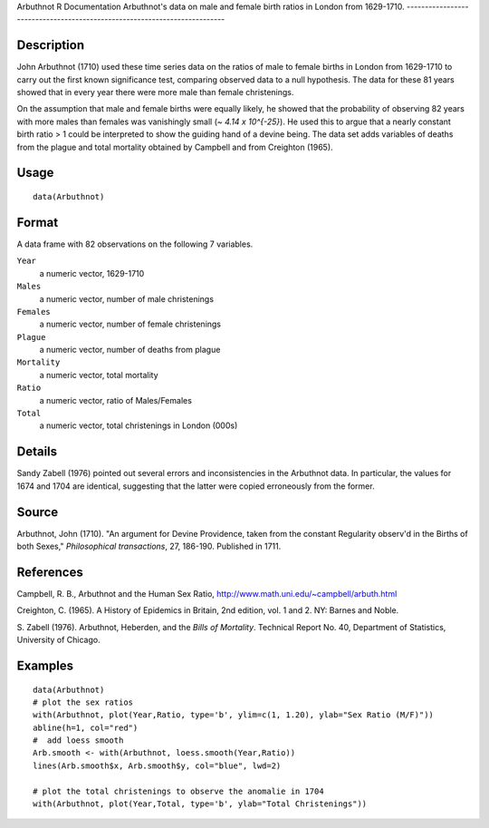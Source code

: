 Arbuthnot
R Documentation
Arbuthnot's data on male and female birth ratios in London from 1629-1710.
--------------------------------------------------------------------------

Description
~~~~~~~~~~~

John Arbuthnot (1710) used these time series data on the ratios of
male to female births in London from 1629-1710 to carry out the
first known significance test, comparing observed data to a null
hypothesis. The data for these 81 years showed that in every year
there were more male than female christenings.

On the assumption that male and female births were equally likely,
he showed that the probability of observing 82 years with more
males than females was vanishingly small (*~ 4.14 x 10^{-25}*). He
used this to argue that a nearly constant birth ratio > 1 could be
interpreted to show the guiding hand of a devine being. The data
set adds variables of deaths from the plague and total mortality
obtained by Campbell and from Creighton (1965).

Usage
~~~~~

::

    data(Arbuthnot)

Format
~~~~~~

A data frame with 82 observations on the following 7 variables.

``Year``
    a numeric vector, 1629-1710

``Males``
    a numeric vector, number of male christenings

``Females``
    a numeric vector, number of female christenings

``Plague``
    a numeric vector, number of deaths from plague

``Mortality``
    a numeric vector, total mortality

``Ratio``
    a numeric vector, ratio of Males/Females

``Total``
    a numeric vector, total christenings in London (000s)


Details
~~~~~~~

Sandy Zabell (1976) pointed out several errors and inconsistencies
in the Arbuthnot data. In particular, the values for 1674 and 1704
are identical, suggesting that the latter were copied erroneously
from the former.

Source
~~~~~~

Arbuthnot, John (1710). "An argument for Devine Providence, taken
from the constant Regularity observ'd in the Births of both Sexes,"
*Philosophical transactions*, 27, 186-190. Published in 1711.

References
~~~~~~~~~~

Campbell, R. B., Arbuthnot and the Human Sex Ratio,
`http://www.math.uni.edu/~campbell/arbuth.html <http://www.math.uni.edu/~campbell/arbuth.html>`_

Creighton, C. (1965). A History of Epidemics in Britain, 2nd
edition, vol. 1 and 2. NY: Barnes and Noble.

S. Zabell (1976). Arbuthnot, Heberden, and the
*Bills of Mortality*. Technical Report No. 40, Department of
Statistics, University of Chicago.

Examples
~~~~~~~~

::

    data(Arbuthnot)
    # plot the sex ratios
    with(Arbuthnot, plot(Year,Ratio, type='b', ylim=c(1, 1.20), ylab="Sex Ratio (M/F)"))
    abline(h=1, col="red")
    #  add loess smooth
    Arb.smooth <- with(Arbuthnot, loess.smooth(Year,Ratio))
    lines(Arb.smooth$x, Arb.smooth$y, col="blue", lwd=2)
    
    # plot the total christenings to observe the anomalie in 1704
    with(Arbuthnot, plot(Year,Total, type='b', ylab="Total Christenings"))



